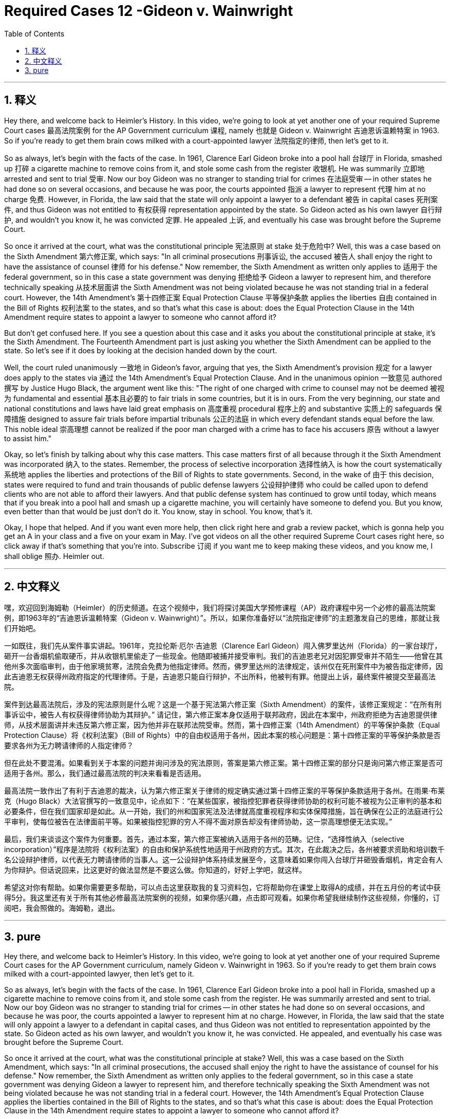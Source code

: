 
= Required Cases 12 -Gideon v. Wainwright
:toc: left
:toclevels: 3
:sectnums:
:stylesheet: myAdocCss.css

'''

== 释义


Hey there, and welcome back to Heimler's History. In this video, we're going to look at yet another one of your required Supreme Court cases 最高法院案例 for the AP Government curriculum 课程, namely 也就是 Gideon v. Wainwright 吉迪恩诉温赖特案 in 1963. So if you're ready to get them brain cows milked with a court-appointed lawyer 法院指定的律师, then let's get to it. +  

So as always, let's begin with the facts of the case. In 1961, Clarence Earl Gideon broke into a pool hall 台球厅 in Florida, smashed up 打碎 a cigarette machine to remove coins from it, and stole some cash from the register 收银机. He was summarily 立即地 arrested and sent to trial 受审. Now our boy Gideon was no stranger to standing trial for crimes 在法庭受审 -- in other states he had done so on several occasions, and because he was poor, the courts appointed 指派 a lawyer to represent 代理 him at no charge 免费. However, in Florida, the law said that the state will only appoint a lawyer to a defendant 被告 in capital cases 死刑案件, and thus Gideon was not entitled to 有权获得 representation appointed by the state. So Gideon acted as his own lawyer 自行辩护, and wouldn't you know it, he was convicted 定罪. He appealed 上诉, and eventually his case was brought before the Supreme Court. +  

So once it arrived at the court, what was the constitutional principle 宪法原则 at stake 处于危险中? Well, this was a case based on the Sixth Amendment 第六修正案, which says: "In all criminal prosecutions 刑事诉讼, the accused 被告人 shall enjoy the right to have the assistance of counsel 律师 for his defense." Now remember, the Sixth Amendment as written only applies to 适用于 the federal government, so in this case a state government was denying 拒绝给予 Gideon a lawyer to represent him, and therefore technically speaking 从技术层面讲 the Sixth Amendment was not being violated because he was not standing trial in a federal court. However, the 14th Amendment's 第十四修正案 Equal Protection Clause 平等保护条款 applies the liberties 自由 contained in the Bill of Rights 权利法案 to the states, and so that's what this case is about: does the Equal Protection Clause in the 14th Amendment require states to appoint a lawyer to someone who cannot afford it? +  

But don't get confused here. If you see a question about this case and it asks you about the constitutional principle at stake, it's the Sixth Amendment. The Fourteenth Amendment part is just asking you whether the Sixth Amendment can be applied to the state. So let's see if it does by looking at the decision handed down by the court. +  

Well, the court ruled unanimously 一致地 in Gideon's favor, arguing that yes, the Sixth Amendment's provision 规定 for a lawyer does apply to the states via 通过 the 14th Amendment's Equal Protection Clause. And in the unanimous opinion 一致意见 authored 撰写 by Justice Hugo Black, the argument went like this: "The right of one charged with crime to counsel may not be deemed 被视为 fundamental and essential 基本且必要的 to fair trials in some countries, but it is in ours. From the very beginning, our state and national constitutions and laws have laid great emphasis on 高度重视 procedural 程序上的 and substantive 实质上的 safeguards 保障措施 designed to assure fair trials before impartial tribunals 公正的法庭 in which every defendant stands equal before the law. This noble ideal 崇高理想 cannot be realized if the poor man charged with a crime has to face his accusers 原告 without a lawyer to assist him." +  

Okay, so let's finish by talking about why this case matters. This case matters first of all because through it the Sixth Amendment was incorporated 纳入 to the states. Remember, the process of selective incorporation 选择性纳入 is how the court systematically 系统地 applies the liberties and protections of the Bill of Rights to state governments. Second, in the wake of 由于 this decision, states were required to fund and train thousands of public defense lawyers 公设辩护律师 who could be called upon to defend clients who are not able to afford their lawyers. And that public defense system has continued to grow until today, which means that if you break into a pool hall and smash up a cigarette machine, you will certainly have someone to defend you. But you know, even better than that would be just don't do it. You know, stay in school. You know, that's it. +  

Okay, I hope that helped. And if you want even more help, then click right here and grab a review packet, which is gonna help you get an A in your class and a five on your exam in May. I've got videos on all the other required Supreme Court cases right here, so click away if that's something that you're into. Subscribe 订阅 if you want me to keep making these videos, and you know me, I shall oblige 照办. Heimler out. +

'''

== 中文释义


嘿，欢迎回到海姆勒（Heimler）的历史频道。在这个视频中，我们将探讨美国大学预修课程（AP）政府课程中另一个必修的最高法院案例，即1963年的“吉迪恩诉温赖特案（Gideon v. Wainwright）”。所以，如果你准备好以“法院指定律师”的主题激发自己的思维，那就让我们开始吧。 +  

一如既往，我们先从案件事实讲起。1961年，克拉伦斯·厄尔·吉迪恩（Clarence Earl Gideon）闯入佛罗里达州（Florida）的一家台球厅，砸开一台香烟机偷取硬币，并从收银机里偷走了一些现金。他随即被捕并接受审判。我们的吉迪恩老兄对因犯罪受审并不陌生——他曾在其他州多次面临审判，由于他家境贫寒，法院会免费为他指定律师。然而，佛罗里达州的法律规定，该州仅在死刑案件中为被告指定律师，因此吉迪恩无权获得州政府指定的代理律师。于是，吉迪恩只能自行辩护，不出所料，他被判有罪。他提出上诉，最终案件被提交至最高法院。 +  

案件到达最高法院后，涉及的宪法原则是什么呢？这是一个基于宪法第六修正案（Sixth Amendment）的案件，该修正案规定：“在所有刑事诉讼中，被告人有权获得律师协助为其辩护。” 请记住，第六修正案本身仅适用于联邦政府，因此在本案中，州政府拒绝为吉迪恩提供律师，从技术层面讲并未违反第六修正案，因为他并非在联邦法院受审。然而，第十四修正案（14th Amendment）的平等保护条款（Equal Protection Clause）将《权利法案》（Bill of Rights）中的自由权适用于各州，因此本案的核心问题是：第十四修正案的平等保护条款是否要求各州为无力聘请律师的人指定律师？ +  

但在此处不要混淆。如果看到关于本案的问题并询问涉及的宪法原则，答案是第六修正案。第十四修正案的部分只是询问第六修正案是否可适用于各州。那么，我们通过最高法院的判决来看看是否适用。 +  

最高法院一致作出了有利于吉迪恩的裁决，认为第六修正案关于律师的规定确实通过第十四修正案的平等保护条款适用于各州。在雨果·布莱克（Hugo Black）大法官撰写的一致意见中，论点如下：“在某些国家，被指控犯罪者获得律师协助的权利可能不被视为公正审判的基本和必要条件，但在我们国家却是如此。从一开始，我们的州和国家宪法及法律就高度重视程序和实体保障措施，旨在确保在公正的法庭进行公平审判，使每位被告在法律面前平等。如果被指控犯罪的穷人不得不面对原告却没有律师协助，这一崇高理想便无法实现。” +  

最后，我们来谈谈这个案件为何重要。首先，通过本案，第六修正案被纳入适用于各州的范畴。记住，“选择性纳入（selective incorporation）”程序是法院将《权利法案》的自由和保护系统性地适用于州政府的方式。其次，在此裁决之后，各州被要求资助和培训数千名公设辩护律师，以代表无力聘请律师的当事人。这一公设辩护体系持续发展至今，这意味着如果你闯入台球厅并砸毁香烟机，肯定会有人为你辩护。但话说回来，比这更好的做法显然是不要这么做。你知道的，好好上学吧，就这样。 +  

希望这对你有帮助。如果你需要更多帮助，可以点击这里获取我的复习资料包，它将帮助你在课堂上取得A的成绩，并在五月份的考试中获得5分。我这里还有关于所有其他必修最高法院案例的视频，如果你感兴趣，点击即可观看。如果你希望我继续制作这些视频，你懂的，订阅吧，我会照做的。海姆勒，退出。 +

'''

== pure

Hey there, and welcome back to Heimler's History. In this video, we're going to look at yet another one of your required Supreme Court cases for the AP Government curriculum, namely Gideon v. Wainwright in 1963. So if you're ready to get them brain cows milked with a court-appointed lawyer, then let's get to it.

So as always, let's begin with the facts of the case. In 1961, Clarence Earl Gideon broke into a pool hall in Florida, smashed up a cigarette machine to remove coins from it, and stole some cash from the register. He was summarily arrested and sent to trial. Now our boy Gideon was no stranger to standing trial for crimes -- in other states he had done so on several occasions, and because he was poor, the courts appointed a lawyer to represent him at no charge. However, in Florida, the law said that the state will only appoint a lawyer to a defendant in capital cases, and thus Gideon was not entitled to representation appointed by the state. So Gideon acted as his own lawyer, and wouldn't you know it, he was convicted. He appealed, and eventually his case was brought before the Supreme Court.

So once it arrived at the court, what was the constitutional principle at stake? Well, this was a case based on the Sixth Amendment, which says: "In all criminal prosecutions, the accused shall enjoy the right to have the assistance of counsel for his defense." Now remember, the Sixth Amendment as written only applies to the federal government, so in this case a state government was denying Gideon a lawyer to represent him, and therefore technically speaking the Sixth Amendment was not being violated because he was not standing trial in a federal court. However, the 14th Amendment's Equal Protection Clause applies the liberties contained in the Bill of Rights to the states, and so that's what this case is about: does the Equal Protection Clause in the 14th Amendment require states to appoint a lawyer to someone who cannot afford it?

But don't get confused here. If you see a question about this case and it asks you about the constitutional principle at stake, it's the Sixth Amendment. The Fourteenth Amendment part is just asking you whether the Sixth Amendment can be applied to the state. So let's see if it does by looking at the decision handed down by the court.

Well, the court ruled unanimously in Gideon's favor, arguing that yes, the Sixth Amendment's provision for a lawyer does apply to the states via the 14th Amendment's Equal Protection Clause. And in the unanimous opinion authored by Justice Hugo Black, the argument went like this: "The right of one charged with crime to counsel may not be deemed fundamental and essential to fair trials in some countries, but it is in ours. From the very beginning, our state and national constitutions and laws have laid great emphasis on procedural and substantive safeguards designed to assure fair trials before impartial tribunals in which every defendant stands equal before the law. This noble ideal cannot be realized if the poor man charged with a crime has to face his accusers without a lawyer to assist him."

Okay, so let's finish by talking about why this case matters. This case matters first of all because through it the Sixth Amendment was incorporated to the states. Remember, the process of selective incorporation is how the court systematically applies the liberties and protections of the Bill of Rights to state governments. Second, in the wake of this decision, states were required to fund and train thousands of public defense lawyers who could be called upon to defend clients who are not able to afford their lawyers. And that public defense system has continued to grow until today, which means that if you break into a pool hall and smash up a cigarette machine, you will certainly have someone to defend you. But you know, even better than that would be just don't do it. You know, stay in school. You know, that's it.

Okay, I hope that helped. And if you want even more help, then click right here and grab a review packet, which is gonna help you get an A in your class and a five on your exam in May. I've got videos on all the other required Supreme Court cases right here, so click away if that's something that you're into. Subscribe if you want me to keep making these videos, and you know me, I shall oblige. Heimler out.

'''

